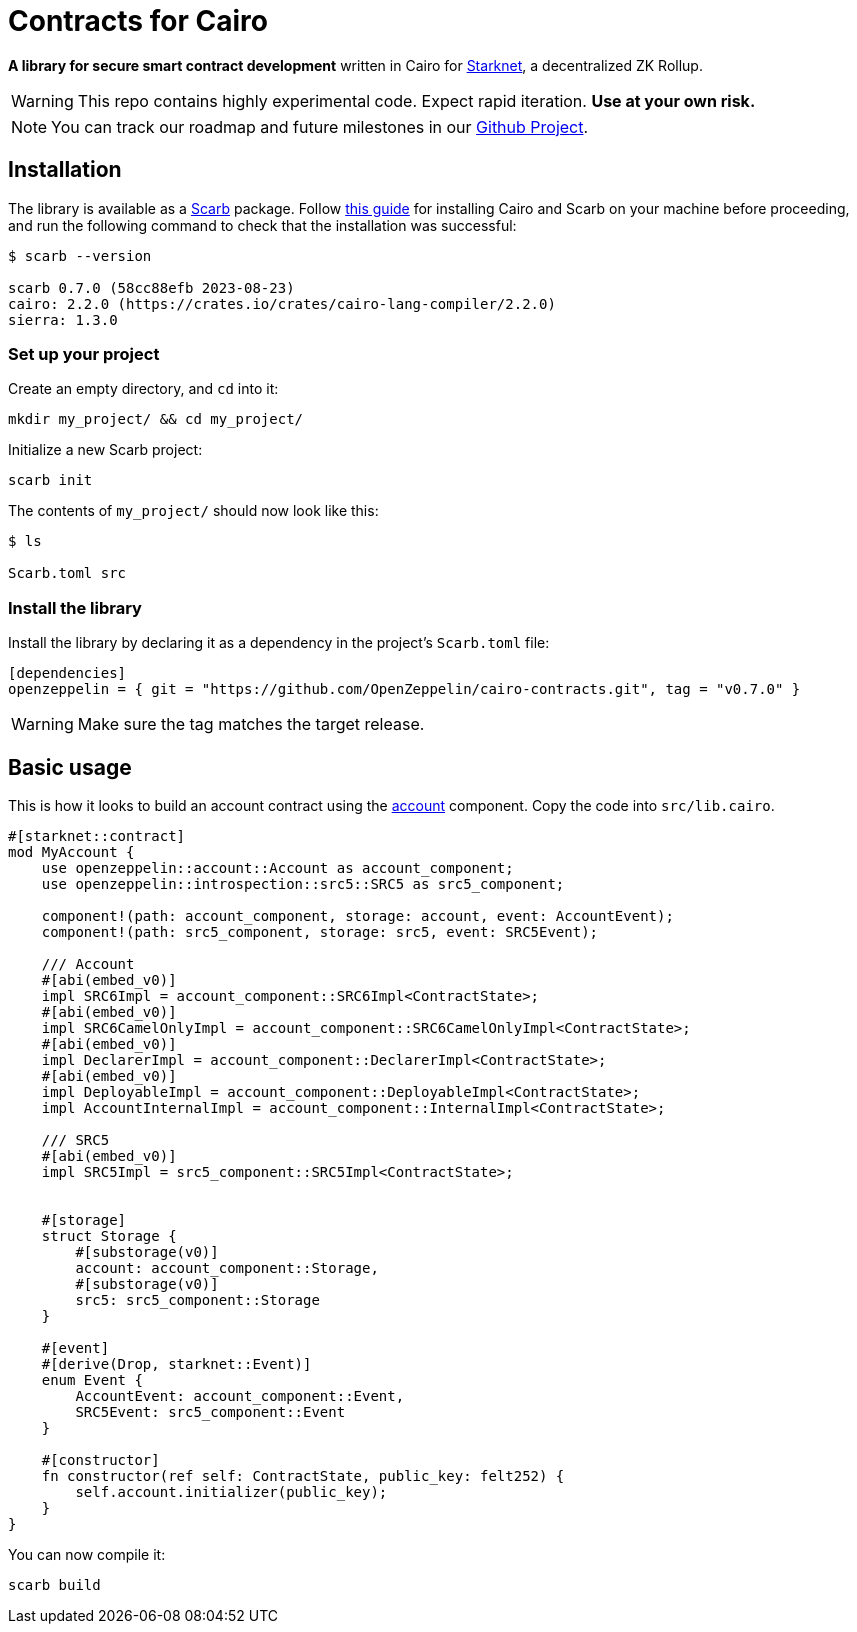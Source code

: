 :starknet: https://starkware.co/product/starknet/[Starknet]
:scarb: https://docs.swmansion.com/scarb[Scarb]
:installation: https://docs.swmansion.com/scarb/download.html[this guide]

= Contracts for Cairo

*A library for secure smart contract development* written in Cairo for {starknet}, a decentralized ZK Rollup.

WARNING: This repo contains highly experimental code. Expect rapid iteration. *Use at your own risk.*

NOTE: You can track our roadmap and future milestones in our https://github.com/orgs/OpenZeppelin/projects/29/[Github Project].

== Installation

The library is available as a {scarb} package. Follow {installation} for installing Cairo and Scarb on your machine
before proceeding, and run the following command to check that the installation was successful:

[,bash]
----
$ scarb --version

scarb 0.7.0 (58cc88efb 2023-08-23)
cairo: 2.2.0 (https://crates.io/crates/cairo-lang-compiler/2.2.0)
sierra: 1.3.0
----

=== Set up your project

Create an empty directory, and `cd` into it:

[,bash]
----
mkdir my_project/ && cd my_project/
----

Initialize a new Scarb project:

[,bash]
----
scarb init
----

The contents of `my_project/` should now look like this:

[,bash]
----
$ ls

Scarb.toml src
----

=== Install the library

Install the library by declaring it as a dependency in the project's `Scarb.toml` file:

[,text]
----
[dependencies]
openzeppelin = { git = "https://github.com/OpenZeppelin/cairo-contracts.git", tag = "v0.7.0" }
----

WARNING: Make sure the tag matches the target release.

== Basic usage

This is how it looks to build an account contract using the xref:accounts.adoc[account] component.
Copy the code into `src/lib.cairo`.

[,javascript]
----
#[starknet::contract]
mod MyAccount {
    use openzeppelin::account::Account as account_component;
    use openzeppelin::introspection::src5::SRC5 as src5_component;

    component!(path: account_component, storage: account, event: AccountEvent);
    component!(path: src5_component, storage: src5, event: SRC5Event);

    /// Account
    #[abi(embed_v0)]
    impl SRC6Impl = account_component::SRC6Impl<ContractState>;
    #[abi(embed_v0)]
    impl SRC6CamelOnlyImpl = account_component::SRC6CamelOnlyImpl<ContractState>;
    #[abi(embed_v0)]
    impl DeclarerImpl = account_component::DeclarerImpl<ContractState>;
    #[abi(embed_v0)]
    impl DeployableImpl = account_component::DeployableImpl<ContractState>;
    impl AccountInternalImpl = account_component::InternalImpl<ContractState>;

    /// SRC5
    #[abi(embed_v0)]
    impl SRC5Impl = src5_component::SRC5Impl<ContractState>;


    #[storage]
    struct Storage {
        #[substorage(v0)]
        account: account_component::Storage,
        #[substorage(v0)]
        src5: src5_component::Storage
    }

    #[event]
    #[derive(Drop, starknet::Event)]
    enum Event {
        AccountEvent: account_component::Event,
        SRC5Event: src5_component::Event
    }

    #[constructor]
    fn constructor(ref self: ContractState, public_key: felt252) {
        self.account.initializer(public_key);
    }
}
----

You can now compile it:

[,bash]
----
scarb build
----